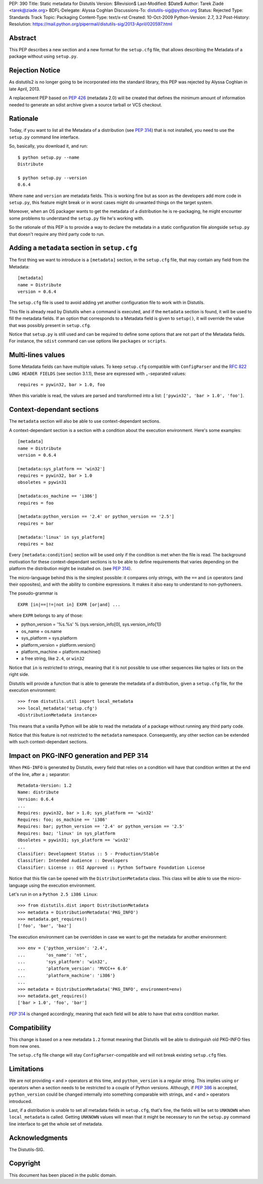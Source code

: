 PEP: 390
Title: Static metadata for Distutils
Version: $Revision$
Last-Modified: $Date$
Author: Tarek Ziadé <tarek@ziade.org>
BDFL-Delegate: Alyssa Coghlan
Discussions-To: distutils-sig@python.org
Status: Rejected
Type: Standards Track
Topic: Packaging
Content-Type: text/x-rst
Created: 10-Oct-2009
Python-Version: 2.7, 3.2
Post-History:
Resolution: https://mail.python.org/pipermail/distutils-sig/2013-April/020597.html

Abstract
========

This PEP describes a new section and a new format for the ``setup.cfg`` file,
that allows describing the Metadata of a package without using ``setup.py``.


Rejection Notice
================

As distutils2 is no longer going to be incorporated into the standard
library, this PEP was rejected by Alyssa Coghlan in late April, 2013.

A replacement PEP based on :pep:`426` (metadata 2.0) will be created that
defines the minimum amount of information needed to generate an sdist
archive given a source tarball or VCS checkout.


Rationale
=========

Today, if you want to list all the Metadata of a distribution (see :pep:`314`)
that is not installed, you need to use the ``setup.py`` command line interface.

So, basically, you download it, and run::

   $ python setup.py --name
   Distribute

   $ python setup.py --version
   0.6.4

Where ``name`` and ``version`` are metadata fields. This is working fine but
as soon as the developers add more code in ``setup.py``, this feature might
break or in worst cases might do unwanted things on the target system.

Moreover, when an OS packager wants to get the metadata of a distribution
he is re-packaging, he might encounter some problems to understand
the ``setup.py`` file he's working with.

So the rationale of this PEP is to provide a way to declare the metadata
in a static configuration file alongside ``setup.py`` that doesn't require
any third party code to run.


Adding a ``metadata`` section in ``setup.cfg``
==============================================

The first thing we want to introduce is a ``[metadata]`` section, in the
``setup.cfg`` file, that may contain any field from the Metadata::

   [metadata]
   name = Distribute
   version = 0.6.4

The ``setup.cfg`` file is used to avoid adding yet another configuration
file to work with in Distutils.

This file is already read by Distutils when a command is executed, and
if the ``metadata`` section is found, it will be used to fill the metadata
fields. If an option that corresponds to a Metadata field is given to
``setup()``, it will override the value that was possibly present in
``setup.cfg``.

Notice that ``setup.py`` is still used and can be required to define some
options that are not part of the Metadata fields. For instance, the
``sdist`` command can use options like ``packages`` or ``scripts``.


Multi-lines values
==================

Some Metadata fields can have multiple values. To keep ``setup.cfg`` compatible
with ``ConfigParser`` and the :rfc:`822` ``LONG HEADER FIELDS`` (see section 3.1.1),
these are expressed with ``,``-separated values::

    requires = pywin32, bar > 1.0, foo

When this variable is read, the values are parsed and transformed into a list:
``['pywin32', 'bar > 1.0', 'foo']``.


Context-dependant sections
==========================

The ``metadata`` section will also be able to use context-dependant sections.

A context-dependant section is a section with a condition about the execution
environment. Here's some examples::

   [metadata]
   name = Distribute
   version = 0.6.4

   [metadata:sys_platform == 'win32']
   requires = pywin32, bar > 1.0
   obsoletes = pywin31

   [metadata:os_machine == 'i386']
   requires = foo

   [metadata:python_version == '2.4' or python_version == '2.5']
   requires = bar

   [metadata:'linux' in sys_platform]
   requires = baz

Every ``[metadata:condition]`` section will be used only if the condition
is met when the file is read. The background motivation for these
context-dependant sections is to be able to define requirements that varies
depending on the platform the distribution might be installed on.
(see :pep:`314`).

The micro-language behind this is the simplest possible: it compares only
strings, with the ``==`` and ``in`` operators (and their opposites), and
with the ability to combine expressions. It makes it also easy to understand
to non-pythoneers.

The pseudo-grammar is ::

    EXPR [in|==|!=|not in] EXPR [or|and] ...

where ``EXPR`` belongs to any of those:

- python_version = '%s.%s' % (sys.version_info[0], sys.version_info[1])
- os_name = os.name
- sys_platform = sys.platform
- platform_version = platform.version()
- platform_machine = platform.machine()
- a free string, like ``2.4``, or ``win32``

Notice that ``in`` is restricted to strings, meaning that it is not possible
to use other sequences like tuples or lists on the right side.

Distutils will provide a function that is able to generate the metadata
of a distribution, given a ``setup.cfg`` file, for the execution environment::

   >>> from distutils.util import local_metadata
   >>> local_metadata('setup.cfg')
   <DistributionMetadata instance>

This means that a vanilla Python will be able to read the metadata of a
package without running any third party code.

Notice that this feature is not restricted to the ``metadata`` namespace.
Consequently, any other section can be extended with such context-dependant
sections.

Impact on PKG-INFO generation and PEP 314
=========================================

When ``PKG-INFO`` is generated by Distutils, every field that relies on a
condition will have that condition written at the end of the line, after a
``;`` separator::

    Metadata-Version: 1.2
    Name: distribute
    Version: 0.6.4
    ...
    Requires: pywin32, bar > 1.0; sys_platform == 'win32'
    Requires: foo; os_machine == 'i386'
    Requires: bar; python_version == '2.4' or python_version == '2.5'
    Requires: baz; 'linux' in sys_platform
    Obsoletes = pywin31; sys_platform == 'win32'
    ...
    Classifier: Development Status :: 5 - Production/Stable
    Classifier: Intended Audience :: Developers
    Classifier: License :: OSI Approved :: Python Software Foundation License

Notice that this file can be opened with the ``DistributionMetadata`` class.
This class will be able to use the micro-language using the execution
environment.

Let's run in on a ``Python 2.5 i386 Linux``::

    >>> from distutils.dist import DistributionMetadata
    >>> metadata = DistributionMetadata('PKG_INFO')
    >>> metadata.get_requires()
    ['foo', 'bar', 'baz']

The execution environment can be overridden in case we want to get the metadata
for another environment::

    >>> env = {'python_version': '2.4',
    ...        'os_name': 'nt',
    ...        'sys_platform': 'win32',
    ...        'platform_version': 'MVCC++ 6.0'
    ...        'platform_machine': 'i386'}
    ...
    >>> metadata = DistributionMetadata('PKG_INFO', environment=env)
    >>> metadata.get_requires()
    ['bar > 1.0', 'foo', 'bar']

:pep:`314` is changed accordingly, meaning that each field will be able to
have that extra condition marker.

Compatibility
=============

This change is based on a new metadata ``1.2`` format meaning that
Distutils will be able to distinguish old PKG-INFO files from new ones.

The ``setup.cfg`` file change will stay ``ConfigParser``-compatible and
will not break existing ``setup.cfg`` files.

Limitations
===========

We are not providing ``<`` and ``>`` operators at this time, and
``python_version`` is a regular string. This implies using ``or`` operators
when a section needs to be restricted to a couple of Python versions.
Although, if :pep:`386` is accepted, ``python_version`` could be changed
internally into something comparable with strings, and
``<`` and ``>`` operators introduced.

Last, if a distribution is unable to set all metadata fields in ``setup.cfg``,
that's fine, the fields will be set to ``UNKNOWN`` when ``local_metadata`` is
called. Getting ``UNKNOWN`` values will mean that it might be necessary to
run the ``setup.py`` command line interface to get the whole set of metadata.

Acknowledgments
===============

The Distutils-SIG.


Copyright
=========

This document has been placed in the public domain.
